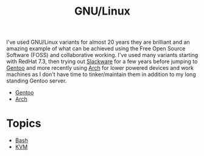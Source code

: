 :PROPERTIES:
:ID:       88fc1e91-d928-485e-83b4-1991663fa267
:mtime:    20230215101424
:ctime:    20230215101424
:END:
#+TITLE: GNU/Linux
#+FILETAGS: :gnu:linux:

I've used GNU/Linux variants for almost 20 years they are brilliant and an amazing example of what can be achieved using
the Free Open Source Software (FOSS) and collaborative working. I've used many variants starting with RedHat 7.3, then
trying out [[https://slackware.com][Slackware]] for a few years before jumping to [[https://www.gentoo.org][Gentoo]] and more recently using [[https://archlinux.org][Arch]] for lower powered devices and
work machines as I don't have time to tinker/maintain them in addition to my long standing Gentoo server.

+ [[id:44b32b4e-1bef-49eb-b53c-86d9129cb29a][Gentoo]]
+ [[id:a53fa3c5-f091-4715-a1a4-a94071407abf][Arch]]

* Topics

+ [[id:9c6257dc-cbef-4291-8369-b3dc6c173cf2][Bash]]
+ [[id:fab2461a-c95a-47e3-9e5d-64af083c92e0][KVM]]
